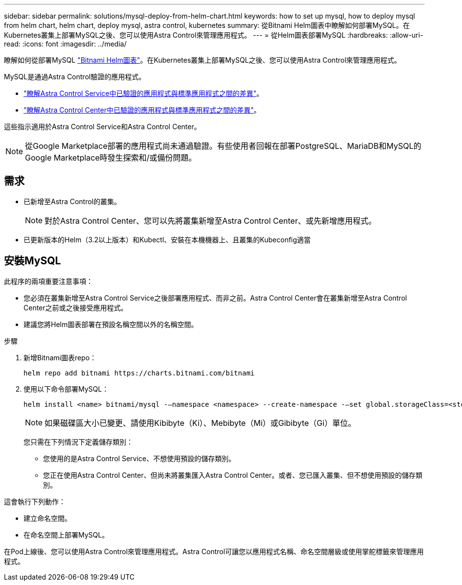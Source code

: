 ---
sidebar: sidebar 
permalink: solutions/mysql-deploy-from-helm-chart.html 
keywords: how to set up mysql, how to deploy mysql from helm chart, helm chart, deploy mysql, astra control, kubernetes 
summary: 從Bitnami Helm圖表中瞭解如何部署MySQL。在Kubernetes叢集上部署MySQL之後、您可以使用Astra Control來管理應用程式。 
---
= 從Helm圖表部署MySQL
:hardbreaks:
:allow-uri-read: 
:icons: font
:imagesdir: ../media/


瞭解如何從部署MySQL https://bitnami.com/stack/mysql/helm["Bitnami Helm圖表"^]。在Kubernetes叢集上部署MySQL之後、您可以使用Astra Control來管理應用程式。

MySQL是通過Astra Control驗證的應用程式。

* https://docs.netapp.com/us-en/astra/learn/validated-vs-standard.html["瞭解Astra Control Service中已驗證的應用程式與標準應用程式之間的差異"^]。
* https://docs.netapp.com/us-en/astra-control-center/concepts/validated-vs-standard.html["瞭解Astra Control Center中已驗證的應用程式與標準應用程式之間的差異"^]。


這些指示適用於Astra Control Service和Astra Control Center。


NOTE: 從Google Marketplace部署的應用程式尚未通過驗證。有些使用者回報在部署PostgreSQL、MariaDB和MySQL的Google Marketplace時發生探索和/或備份問題。



== 需求

* 已新增至Astra Control的叢集。
+

NOTE: 對於Astra Control Center、您可以先將叢集新增至Astra Control Center、或先新增應用程式。

* 已更新版本的Helm（3.2以上版本）和Kubectl、安裝在本機機器上、且叢集的Kubeconfig適當




== 安裝MySQL

此程序的兩項重要注意事項：

* 您必須在叢集新增至Astra Control Service之後部署應用程式、而非之前。Astra Control Center會在叢集新增至Astra Control Center之前或之後接受應用程式。
* 建議您將Helm圖表部署在預設名稱空間以外的名稱空間。


.步驟
. 新增Bitnami圖表repo：
+
[listing]
----
helm repo add bitnami https://charts.bitnami.com/bitnami
----
. 使用以下命令部署MySQL：
+
[listing]
----
helm install <name> bitnami/mysql -–namespace <namespace> --create-namespace -–set global.storageClass=<storage_class_name>
----
+

NOTE: 如果磁碟區大小已變更、請使用Kibibyte（Ki）、Mebibyte（Mi）或Gibibyte（Gi）單位。

+
您只需在下列情況下定義儲存類別：

+
** 您使用的是Astra Control Service、不想使用預設的儲存類別。
** 您正在使用Astra Control Center、但尚未將叢集匯入Astra Control Center。或者、您已匯入叢集、但不想使用預設的儲存類別。




這會執行下列動作：

* 建立命名空間。
* 在命名空間上部署MySQL。


在Pod上線後、您可以使用Astra Control來管理應用程式。Astra Control可讓您以應用程式名稱、命名空間層級或使用掌舵標籤來管理應用程式。
